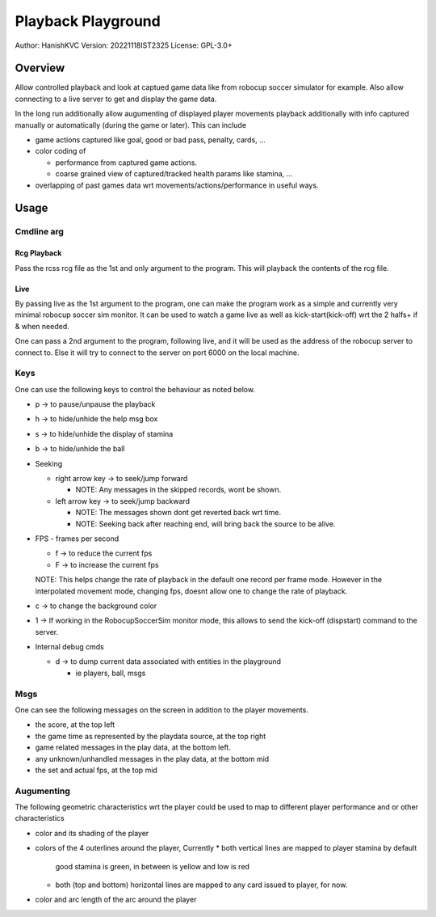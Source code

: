 ####################
Playback Playground
####################

Author: HanishKVC
Version: 20221118IST2325
License: GPL-3.0+


Overview
############

Allow controlled playback and look at captued game data like from robocup
soccer simulator for example. Also allow connecting to a live server to get
and display the game data.

In the long run additionally allow augumenting of displayed player movements
playback additionally with info captured manually or automatically (during
the game or later). This can include

* game actions captured like goal, good or bad pass, penalty, cards, ...

* color coding of

  * performance from captured game actions.

  * coarse grained view of captured/tracked health params like stamina, ...

* overlapping of past games data wrt movements/actions/performance in useful
  ways.


Usage
#######

Cmdline arg
============

Rcg Playback
--------------

Pass the rcss rcg file as the 1st and only argument to the program.
This will playback the contents of the rcg file.

Live
------

By passing live as the 1st argument to the program, one can make the program
work as a simple and currently very minimal robocup soccer sim monitor.
It can be used to watch a game live as well as kick-start(kick-off) wrt the
2 halfs+ if & when needed.

One can pass a 2nd argument to the program, following live, and it will be
used as the address of the robocup server to connect to. Else it will try
to connect to the server on port 6000 on the local machine.


Keys
======

One can use the following keys to control the behaviour as noted below.

* p -> to pause/unpause the playback

* h -> to hide/unhide the help msg box

* s -> to hide/unhide the display of stamina

* b -> to hide/unhide the ball

* Seeking

  * right arrow key -> to seek/jump forward

    * NOTE: Any messages in the skipped records, wont be shown.

  * left arrow key -> to seek/jump backward

    * NOTE: The messages shown dont get reverted back wrt time.

    * NOTE: Seeking back after reaching end, will bring back the source
      to be alive.

* FPS - frames per second

  * f -> to reduce the current fps

  * F -> to increase the current fps

  NOTE: This helps change the rate of playback in the default one record per
  frame mode. However in the interpolated movement mode, changing fps, doesnt
  allow one to change the rate of playback.

* c -> to change the background color

* 1 -> If working in the RobocupSoccerSim monitor mode, this allows to send
  the kick-off (dispstart) command to the server.

* Internal debug cmds

  * d -> to dump current data associated with entities in the playground

    * ie players, ball, msgs

Msgs
=====

One can see the following messages on the screen in addition to the
player movements.

* the score, at the top left

* the game time as represented by the playdata source, at the top right

* game related messages in the play data, at the bottom left.

* any unknown/unhandled messages in the play data, at the bottom mid

* the set and actual fps, at the top mid

Augumenting
=============

The following geometric characteristics wrt the player could be used
to map to different player performance and or other characteristics

* color and its shading of the player

* colors of the 4 outerlines around the player, Currently
  * both vertical lines are mapped to player stamina by default
    good stamina is green, in between is yellow and low is red
  * both (top and bottom) horizontal lines are mapped to any card
    issued to player, for now.

* color and arc length of the arc around the player

